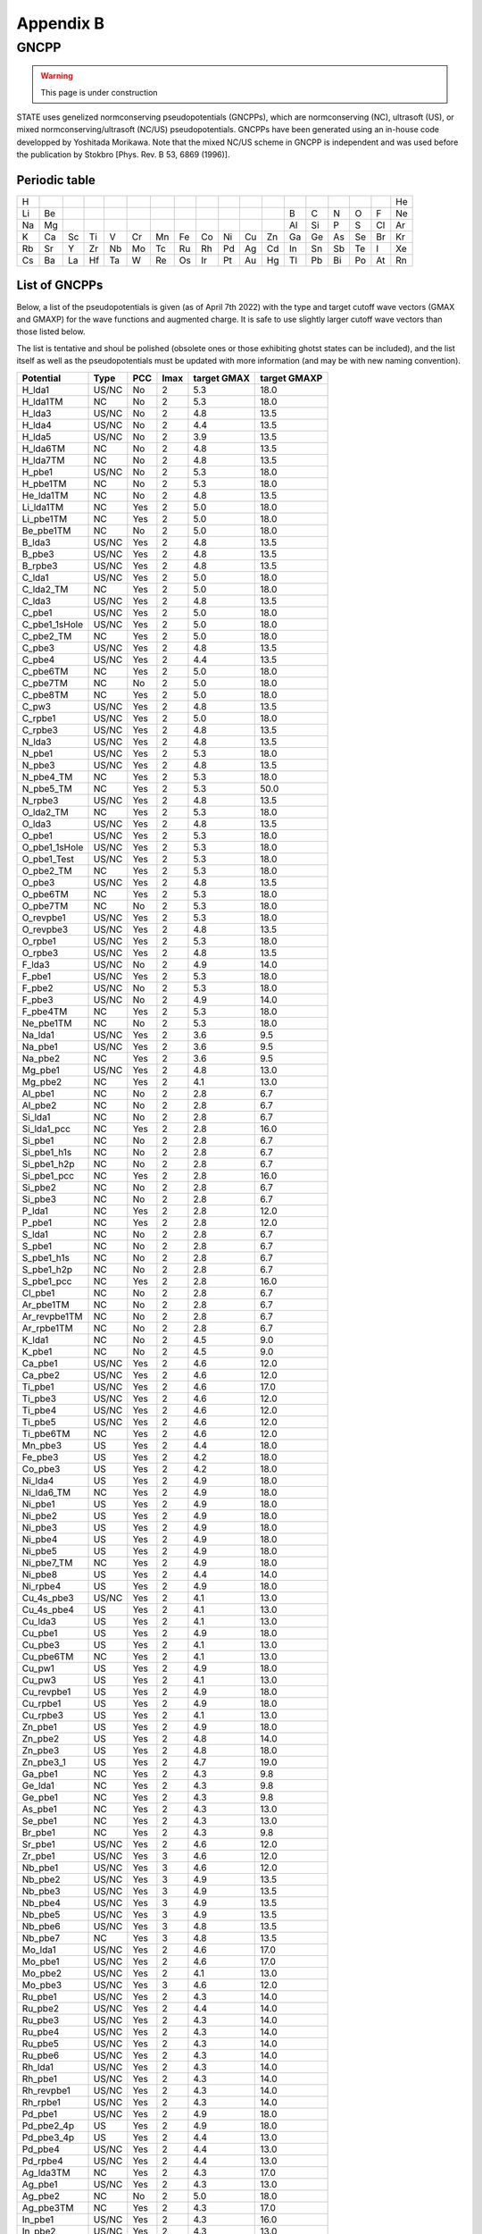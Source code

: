==========
Appendix B
==========

GNCPP
=====

.. warning::
	This page is under construction

STATE uses genelized normconserving pseudopotentials (GNCPPs), which are normconserving (NC), ultrasoft (US), or mixed normconserving/ultrasoft (NC/US) pseudopotentials.
GNCPPs have been generated using an in-house code developped by Yoshitada Morikawa.
Note that the mixed NC/US scheme in GNCPP is independent and was used before the publication by Stokbro [Phys. Rev. B 53, 6869 (1996)].


Periodic table
--------------

+----+----+----+----+----+----+----+----+----+----+----+----+----+----+----+----+----+----+
| H  |    |    |    |    |    |    |    |    |    |    |    |    |    |    |    |    | He | 
+----+----+----+----+----+----+----+----+----+----+----+----+----+----+----+----+----+----+
| Li | Be |    |    |    |    |    |    |    |    |    |    | B  | C  | N  | O  | F  | Ne | 
+----+----+----+----+----+----+----+----+----+----+----+----+----+----+----+----+----+----+
| Na | Mg |    |    |    |    |    |    |    |    |    |    | Al | Si | P  | S  | Cl | Ar | 
+----+----+----+----+----+----+----+----+----+----+----+----+----+----+----+----+----+----+
| K  | Ca | Sc | Ti | V  | Cr | Mn | Fe | Co | Ni | Cu | Zn | Ga | Ge | As | Se | Br | Kr |
+----+----+----+----+----+----+----+----+----+----+----+----+----+----+----+----+----+----+
| Rb | Sr | Y  | Zr | Nb | Mo | Tc | Ru | Rh | Pd | Ag | Cd | In | Sn | Sb | Te | I  | Xe | 
+----+----+----+----+----+----+----+----+----+----+----+----+----+----+----+----+----+----+
| Cs | Ba | La | Hf | Ta | W  | Re | Os | Ir | Pt | Au | Hg | Tl | Pb | Bi | Po | At | Rn | 
+----+----+----+----+----+----+----+----+----+----+----+----+----+----+----+----+----+----+


List of GNCPPs
--------------

Below, a list of the pseudopotentials is given (as of April 7th 2022) with the type and target cutoff wave vectors (GMAX and GMAXP) for the wave functions and augmented charge.
It is safe to use slightly larger cutoff wave vectors than those listed below.

The list is tentative and shoul be polished (obsolete ones or those exhibiting ghotst states can be included), and the list itself as well as the pseudopotentials must be updated with more information (and may be with new naming convention).

+---------------+-------+-----+------+-------------+--------------+
|  Potential    |  Type | PCC | lmax | target GMAX | target GMAXP |
+===============+=======+=====+======+=============+==============+
| H_lda1        | US/NC | No  | 2    | 5.3         | 18.0         |
+---------------+-------+-----+------+-------------+--------------+
| H_lda1TM      | NC    | No  | 2    | 5.3         | 18.0         |
+---------------+-------+-----+------+-------------+--------------+
| H_lda3        | US/NC | No  | 2    | 4.8         | 13.5         |
+---------------+-------+-----+------+-------------+--------------+
| H_lda4        | US/NC | No  | 2    | 4.4         | 13.5         |
+---------------+-------+-----+------+-------------+--------------+
| H_lda5        | US/NC | No  | 2    | 3.9         | 13.5         |
+---------------+-------+-----+------+-------------+--------------+
| H_lda6TM      | NC    | No  | 2    | 4.8         | 13.5         |
+---------------+-------+-----+------+-------------+--------------+
| H_lda7TM      | NC    | No  | 2    | 4.8         | 13.5         |
+---------------+-------+-----+------+-------------+--------------+
| H_pbe1        | US/NC | No  | 2    | 5.3         | 18.0         |
+---------------+-------+-----+------+-------------+--------------+
| H_pbe1TM      | NC    | No  | 2    | 5.3         | 18.0         |
+---------------+-------+-----+------+-------------+--------------+
| He_lda1TM     | NC    | No  | 2    | 4.8         | 13.5         |
+---------------+-------+-----+------+-------------+--------------+
| Li_lda1TM     | NC    | Yes | 2    | 5.0         | 18.0         |
+---------------+-------+-----+------+-------------+--------------+
| Li_pbe1TM     | NC    | Yes | 2    | 5.0         | 18.0         |
+---------------+-------+-----+------+-------------+--------------+
| Be_pbe1TM     | NC    | No  | 2    | 5.0         | 18.0         |
+---------------+-------+-----+------+-------------+--------------+
| B_lda3        | US/NC | Yes | 2    | 4.8         | 13.5         |
+---------------+-------+-----+------+-------------+--------------+
| B_pbe3        | US/NC | Yes | 2    | 4.8         | 13.5         |
+---------------+-------+-----+------+-------------+--------------+
| B_rpbe3       | US/NC | Yes | 2    | 4.8         | 13.5         |
+---------------+-------+-----+------+-------------+--------------+
| C_lda1        | US/NC | Yes | 2    | 5.0         | 18.0         |
+---------------+-------+-----+------+-------------+--------------+
| C_lda2_TM     | NC    | Yes | 2    | 5.0         | 18.0         |
+---------------+-------+-----+------+-------------+--------------+
| C_lda3        | US/NC | Yes | 2    | 4.8         | 13.5         |
+---------------+-------+-----+------+-------------+--------------+
| C_pbe1        | US/NC | Yes | 2    | 5.0         | 18.0         |
+---------------+-------+-----+------+-------------+--------------+
| C_pbe1_1sHole | US/NC | Yes | 2    | 5.0         | 18.0         |
+---------------+-------+-----+------+-------------+--------------+
| C_pbe2_TM     | NC    | Yes | 2    | 5.0         | 18.0         |
+---------------+-------+-----+------+-------------+--------------+
| C_pbe3        | US/NC | Yes | 2    | 4.8         | 13.5         |
+---------------+-------+-----+------+-------------+--------------+
| C_pbe4        | US/NC | Yes | 2    | 4.4         | 13.5         |
+---------------+-------+-----+------+-------------+--------------+
| C_pbe6TM      | NC    | Yes | 2    | 5.0         | 18.0         |
+---------------+-------+-----+------+-------------+--------------+
| C_pbe7TM      | NC    | No  | 2    | 5.0         | 18.0         |
+---------------+-------+-----+------+-------------+--------------+
| C_pbe8TM      | NC    | Yes | 2    | 5.0         | 18.0         |
+---------------+-------+-----+------+-------------+--------------+
| C_pw3         | US/NC | Yes | 2    | 4.8         | 13.5         |
+---------------+-------+-----+------+-------------+--------------+
| C_rpbe1       | US/NC | Yes | 2    | 5.0         | 18.0         |
+---------------+-------+-----+------+-------------+--------------+
| C_rpbe3       | US/NC | Yes | 2    | 4.8         | 13.5         |
+---------------+-------+-----+------+-------------+--------------+
| N_lda3        | US/NC | Yes | 2    | 4.8         | 13.5         |
+---------------+-------+-----+------+-------------+--------------+
| N_pbe1        | US/NC | Yes | 2    | 5.3         | 18.0         |
+---------------+-------+-----+------+-------------+--------------+
| N_pbe3        | US/NC | Yes | 2    | 4.8         | 13.5         |
+---------------+-------+-----+------+-------------+--------------+
| N_pbe4_TM     | NC    | Yes | 2    | 5.3         | 18.0         |
+---------------+-------+-----+------+-------------+--------------+
| N_pbe5_TM     | NC    | Yes | 2    | 5.3         | 50.0         |
+---------------+-------+-----+------+-------------+--------------+
| N_rpbe3       | US/NC | Yes | 2    | 4.8         | 13.5         |
+---------------+-------+-----+------+-------------+--------------+
| O_lda2_TM     | NC    | Yes | 2    | 5.3         | 18.0         |
+---------------+-------+-----+------+-------------+--------------+
| O_lda3        | US/NC | Yes | 2    | 4.8         | 13.5         |
+---------------+-------+-----+------+-------------+--------------+
| O_pbe1        | US/NC | Yes | 2    | 5.3         | 18.0         |
+---------------+-------+-----+------+-------------+--------------+
| O_pbe1_1sHole | US/NC | Yes | 2    | 5.3         | 18.0         |
+---------------+-------+-----+------+-------------+--------------+
| O_pbe1_Test   | US/NC | Yes | 2    | 5.3         | 18.0         |
+---------------+-------+-----+------+-------------+--------------+
| O_pbe2_TM     | NC    | Yes | 2    | 5.3         | 18.0         |
+---------------+-------+-----+------+-------------+--------------+
| O_pbe3        | US/NC | Yes | 2    | 4.8         | 13.5         |
+---------------+-------+-----+------+-------------+--------------+
| O_pbe6TM      | NC    | Yes | 2    | 5.3         | 18.0         |
+---------------+-------+-----+------+-------------+--------------+
| O_pbe7TM      | NC    | No  | 2    | 5.3         | 18.0         |
+---------------+-------+-----+------+-------------+--------------+
| O_revpbe1     | US/NC | Yes | 2    | 5.3         | 18.0         |
+---------------+-------+-----+------+-------------+--------------+
| O_revpbe3     | US/NC | Yes | 2    | 4.8         | 13.5         |
+---------------+-------+-----+------+-------------+--------------+
| O_rpbe1       | US/NC | Yes | 2    | 5.3         | 18.0         |
+---------------+-------+-----+------+-------------+--------------+
| O_rpbe3       | US/NC | Yes | 2    | 4.8         | 13.5         |
+---------------+-------+-----+------+-------------+--------------+
| F_lda3        | US/NC | No  | 2    | 4.9         | 14.0         |
+---------------+-------+-----+------+-------------+--------------+
| F_pbe1        | US/NC | Yes | 2    | 5.3         | 18.0         |
+---------------+-------+-----+------+-------------+--------------+
| F_pbe2        | US/NC | No  | 2    | 5.3         | 18.0         |
+---------------+-------+-----+------+-------------+--------------+
| F_pbe3        | US/NC | No  | 2    | 4.9         | 14.0         |
+---------------+-------+-----+------+-------------+--------------+
| F_pbe4TM      | NC    | Yes | 2    | 5.3         | 18.0         |
+---------------+-------+-----+------+-------------+--------------+
| Ne_pbe1TM     | NC    | No  | 2    | 5.3         | 18.0         |
+---------------+-------+-----+------+-------------+--------------+
| Na_lda1       | US/NC | Yes | 2    | 3.6         | 9.5          |
+---------------+-------+-----+------+-------------+--------------+
| Na_pbe1       | US/NC | Yes | 2    | 3.6         | 9.5          |
+---------------+-------+-----+------+-------------+--------------+
| Na_pbe2       | NC    | Yes | 2    | 3.6         | 9.5          |
+---------------+-------+-----+------+-------------+--------------+
| Mg_pbe1       | US/NC | Yes | 2    | 4.8         | 13.0         |
+---------------+-------+-----+------+-------------+--------------+
| Mg_pbe2       | NC    | Yes | 2    | 4.1         | 13.0         |
+---------------+-------+-----+------+-------------+--------------+
| Al_pbe1       | NC    | No  | 2    | 2.8         | 6.7          |
+---------------+-------+-----+------+-------------+--------------+
| Al_pbe2       | NC    | No  | 2    | 2.8         | 6.7          |
+---------------+-------+-----+------+-------------+--------------+
| Si_lda1       | NC    | No  | 2    | 2.8         | 6.7          |
+---------------+-------+-----+------+-------------+--------------+
| Si_lda1_pcc   | NC    | Yes | 2    | 2.8         | 16.0         |
+---------------+-------+-----+------+-------------+--------------+
| Si_pbe1       | NC    | No  | 2    | 2.8         | 6.7          |
+---------------+-------+-----+------+-------------+--------------+
| Si_pbe1_h1s   | NC    | No  | 2    | 2.8         | 6.7          |
+---------------+-------+-----+------+-------------+--------------+
| Si_pbe1_h2p   | NC    | No  | 2    | 2.8         | 6.7          |
+---------------+-------+-----+------+-------------+--------------+
| Si_pbe1_pcc   | NC    | Yes | 2    | 2.8         | 16.0         |
+---------------+-------+-----+------+-------------+--------------+
| Si_pbe2       | NC    | No  | 2    | 2.8         | 6.7          |
+---------------+-------+-----+------+-------------+--------------+
| Si_pbe3       | NC    | No  | 2    | 2.8         | 6.7          |
+---------------+-------+-----+------+-------------+--------------+
| P_lda1        | NC    | Yes | 2    | 2.8         | 12.0         |
+---------------+-------+-----+------+-------------+--------------+
| P_pbe1        | NC    | Yes | 2    | 2.8         | 12.0         |
+---------------+-------+-----+------+-------------+--------------+
| S_lda1        | NC    | No  | 2    | 2.8         | 6.7          |
+---------------+-------+-----+------+-------------+--------------+
| S_pbe1        | NC    | No  | 2    | 2.8         | 6.7          |
+---------------+-------+-----+------+-------------+--------------+
| S_pbe1_h1s    | NC    | No  | 2    | 2.8         | 6.7          |
+---------------+-------+-----+------+-------------+--------------+
| S_pbe1_h2p    | NC    | No  | 2    | 2.8         | 6.7          |
+---------------+-------+-----+------+-------------+--------------+
| S_pbe1_pcc    | NC    | Yes | 2    | 2.8         | 16.0         |
+---------------+-------+-----+------+-------------+--------------+
| Cl_pbe1       | NC    | No  | 2    | 2.8         | 6.7          |
+---------------+-------+-----+------+-------------+--------------+
| Ar_pbe1TM     | NC    | No  | 2    | 2.8         | 6.7          |
+---------------+-------+-----+------+-------------+--------------+
| Ar_revpbe1TM  | NC    | No  | 2    | 2.8         | 6.7          |
+---------------+-------+-----+------+-------------+--------------+
| Ar_rpbe1TM    | NC    | No  | 2    | 2.8         | 6.7          |
+---------------+-------+-----+------+-------------+--------------+
| K_lda1        | NC    | No  | 2    | 4.5         | 9.0          |
+---------------+-------+-----+------+-------------+--------------+
| K_pbe1        | NC    | No  | 2    | 4.5         | 9.0          |
+---------------+-------+-----+------+-------------+--------------+
| Ca_pbe1       | US/NC | Yes | 2    | 4.6         | 12.0         |
+---------------+-------+-----+------+-------------+--------------+
| Ca_pbe2       | US/NC | Yes | 2    | 4.6         | 12.0         |
+---------------+-------+-----+------+-------------+--------------+
| Ti_pbe1       | US/NC | Yes | 2    | 4.6         | 17.0         |
+---------------+-------+-----+------+-------------+--------------+
| Ti_pbe3       | US/NC | Yes | 2    | 4.6         | 12.0         |
+---------------+-------+-----+------+-------------+--------------+
| Ti_pbe4       | US/NC | Yes | 2    | 4.6         | 12.0         |
+---------------+-------+-----+------+-------------+--------------+
| Ti_pbe5       | US/NC | Yes | 2    | 4.6         | 12.0         |
+---------------+-------+-----+------+-------------+--------------+
| Ti_pbe6TM     | NC    | Yes | 2    | 4.6         | 12.0         |
+---------------+-------+-----+------+-------------+--------------+
| Mn_pbe3       | US    | Yes | 2    | 4.4         | 18.0         |
+---------------+-------+-----+------+-------------+--------------+
| Fe_pbe3       | US    | Yes | 2    | 4.2         | 18.0         |
+---------------+-------+-----+------+-------------+--------------+
| Co_pbe3       | US    | Yes | 2    | 4.2         | 18.0         |
+---------------+-------+-----+------+-------------+--------------+
| Ni_lda4       | US    | Yes | 2    | 4.9         | 18.0         |
+---------------+-------+-----+------+-------------+--------------+
| Ni_lda6_TM    | NC    | Yes | 2    | 4.9         | 18.0         |
+---------------+-------+-----+------+-------------+--------------+
| Ni_pbe1       | US    | Yes | 2    | 4.9         | 18.0         |
+---------------+-------+-----+------+-------------+--------------+
| Ni_pbe2       | US    | Yes | 2    | 4.9         | 18.0         |
+---------------+-------+-----+------+-------------+--------------+
| Ni_pbe3       | US    | Yes | 2    | 4.9         | 18.0         |
+---------------+-------+-----+------+-------------+--------------+
| Ni_pbe4       | US    | Yes | 2    | 4.9         | 18.0         |
+---------------+-------+-----+------+-------------+--------------+
| Ni_pbe5       | US    | Yes | 2    | 4.9         | 18.0         |
+---------------+-------+-----+------+-------------+--------------+
| Ni_pbe7_TM    | NC    | Yes | 2    | 4.9         | 18.0         |
+---------------+-------+-----+------+-------------+--------------+
| Ni_pbe8       | US    | Yes | 2    | 4.4         | 14.0         |
+---------------+-------+-----+------+-------------+--------------+
| Ni_rpbe4      | US    | Yes | 2    | 4.9         | 18.0         |
+---------------+-------+-----+------+-------------+--------------+
| Cu_4s_pbe3    | US/NC | Yes | 2    | 4.1         | 13.0         |
+---------------+-------+-----+------+-------------+--------------+
| Cu_4s_pbe4    | US    | Yes | 2    | 4.1         | 13.0         |
+---------------+-------+-----+------+-------------+--------------+
| Cu_lda3       | US    | Yes | 2    | 4.1         | 13.0         |
+---------------+-------+-----+------+-------------+--------------+
| Cu_pbe1       | US    | Yes | 2    | 4.9         | 18.0         |
+---------------+-------+-----+------+-------------+--------------+
| Cu_pbe3       | US    | Yes | 2    | 4.1         | 13.0         |
+---------------+-------+-----+------+-------------+--------------+
| Cu_pbe6TM     | NC    | Yes | 2    | 4.1         | 13.0         |
+---------------+-------+-----+------+-------------+--------------+
| Cu_pw1        | US    | Yes | 2    | 4.9         | 18.0         |
+---------------+-------+-----+------+-------------+--------------+
| Cu_pw3        | US    | Yes | 2    | 4.1         | 13.0         |
+---------------+-------+-----+------+-------------+--------------+
| Cu_revpbe1    | US    | Yes | 2    | 4.9         | 18.0         |
+---------------+-------+-----+------+-------------+--------------+
| Cu_rpbe1      | US    | Yes | 2    | 4.9         | 18.0         |
+---------------+-------+-----+------+-------------+--------------+
| Cu_rpbe3      | US    | Yes | 2    | 4.1         | 13.0         |
+---------------+-------+-----+------+-------------+--------------+
| Zn_pbe1       | US    | Yes | 2    | 4.9         | 18.0         |
+---------------+-------+-----+------+-------------+--------------+
| Zn_pbe2       | US    | Yes | 2    | 4.8         | 14.0         |
+---------------+-------+-----+------+-------------+--------------+
| Zn_pbe3       | US    | Yes | 2    | 4.8         | 18.0         |
+---------------+-------+-----+------+-------------+--------------+
| Zn_pbe3_1     | US    | Yes | 2    | 4.7         | 19.0         |
+---------------+-------+-----+------+-------------+--------------+
| Ga_pbe1       | NC    | Yes | 2    | 4.3         | 9.8          |
+---------------+-------+-----+------+-------------+--------------+
| Ge_lda1       | NC    | Yes | 2    | 4.3         | 9.8          |
+---------------+-------+-----+------+-------------+--------------+
| Ge_pbe1       | NC    | Yes | 2    | 4.3         | 9.8          |
+---------------+-------+-----+------+-------------+--------------+
| As_pbe1       | NC    | Yes | 2    | 4.3         | 13.0         |
+---------------+-------+-----+------+-------------+--------------+
| Se_pbe1       | NC    | Yes | 2    | 4.3         | 13.0         |
+---------------+-------+-----+------+-------------+--------------+
| Br_pbe1       | NC    | Yes | 2    | 4.3         | 9.8          |
+---------------+-------+-----+------+-------------+--------------+
| Sr_pbe1       | US/NC | Yes | 2    | 4.6         | 12.0         |
+---------------+-------+-----+------+-------------+--------------+
| Zr_pbe1       | US/NC | Yes | 3    | 4.6         | 12.0         |
+---------------+-------+-----+------+-------------+--------------+
| Nb_pbe1       | US/NC | Yes | 3    | 4.6         | 12.0         |
+---------------+-------+-----+------+-------------+--------------+
| Nb_pbe2       | US/NC | Yes | 3    | 4.9         | 13.5         |
+---------------+-------+-----+------+-------------+--------------+
| Nb_pbe3       | US/NC | Yes | 3    | 4.9         | 13.5         |
+---------------+-------+-----+------+-------------+--------------+
| Nb_pbe4       | US/NC | Yes | 3    | 4.9         | 13.5         |
+---------------+-------+-----+------+-------------+--------------+
| Nb_pbe5       | US/NC | Yes | 3    | 4.9         | 13.5         |
+---------------+-------+-----+------+-------------+--------------+
| Nb_pbe6       | US/NC | Yes | 3    | 4.8         | 13.5         |
+---------------+-------+-----+------+-------------+--------------+
| Nb_pbe7       | NC    | Yes | 3    | 4.8         | 13.5         |
+---------------+-------+-----+------+-------------+--------------+
| Mo_lda1       | US/NC | Yes | 2    | 4.6         | 17.0         |
+---------------+-------+-----+------+-------------+--------------+
| Mo_pbe1       | US/NC | Yes | 2    | 4.6         | 17.0         |
+---------------+-------+-----+------+-------------+--------------+
| Mo_pbe2       | US/NC | Yes | 2    | 4.1         | 13.0         |
+---------------+-------+-----+------+-------------+--------------+
| Mo_pbe3       | US/NC | Yes | 3    | 4.6         | 12.0         |
+---------------+-------+-----+------+-------------+--------------+
| Ru_pbe1       | US/NC | Yes | 2    | 4.3         | 14.0         |
+---------------+-------+-----+------+-------------+--------------+
| Ru_pbe2       | US/NC | Yes | 2    | 4.4         | 14.0         |
+---------------+-------+-----+------+-------------+--------------+
| Ru_pbe3       | US/NC | Yes | 2    | 4.3         | 14.0         |
+---------------+-------+-----+------+-------------+--------------+
| Ru_pbe4       | US/NC | Yes | 2    | 4.3         | 14.0         |
+---------------+-------+-----+------+-------------+--------------+
| Ru_pbe5       | US/NC | Yes | 2    | 4.3         | 14.0         |
+---------------+-------+-----+------+-------------+--------------+
| Ru_pbe6       | US/NC | Yes | 2    | 4.3         | 14.0         |
+---------------+-------+-----+------+-------------+--------------+
| Rh_lda1       | US/NC | Yes | 2    | 4.3         | 14.0         |
+---------------+-------+-----+------+-------------+--------------+
| Rh_pbe1       | US/NC | Yes | 2    | 4.3         | 14.0         |
+---------------+-------+-----+------+-------------+--------------+
| Rh_revpbe1    | US/NC | Yes | 2    | 4.3         | 14.0         |
+---------------+-------+-----+------+-------------+--------------+
| Rh_rpbe1      | US/NC | Yes | 2    | 4.3         | 14.0         |
+---------------+-------+-----+------+-------------+--------------+
| Pd_pbe1       | US/NC | Yes | 2    | 4.9         | 18.0         |
+---------------+-------+-----+------+-------------+--------------+
| Pd_pbe2_4p    | US    | Yes | 2    | 4.9         | 18.0         |
+---------------+-------+-----+------+-------------+--------------+
| Pd_pbe3_4p    | US    | Yes | 2    | 4.4         | 13.0         |
+---------------+-------+-----+------+-------------+--------------+
| Pd_pbe4       | US/NC | Yes | 2    | 4.4         | 13.0         |
+---------------+-------+-----+------+-------------+--------------+
| Pd_rpbe4      | US/NC | Yes | 2    | 4.4         | 13.0         |
+---------------+-------+-----+------+-------------+--------------+
| Ag_lda3TM     | NC    | Yes | 2    | 4.3         | 17.0         |
+---------------+-------+-----+------+-------------+--------------+
| Ag_pbe1       | US/NC | Yes | 2    | 4.3         | 13.0         |
+---------------+-------+-----+------+-------------+--------------+
| Ag_pbe2       | NC    | No  | 2    | 5.0         | 18.0         |
+---------------+-------+-----+------+-------------+--------------+
| Ag_pbe3TM     | NC    | Yes | 2    | 4.3         | 17.0         |
+---------------+-------+-----+------+-------------+--------------+
| In_pbe1       | US/NC | Yes | 2    | 4.3         | 16.0         |
+---------------+-------+-----+------+-------------+--------------+
| In_pbe2       | US/NC | Yes | 2    | 4.3         | 13.0         |
+---------------+-------+-----+------+-------------+--------------+
| Te_pbe1       | US/NC | Yes | 3    | 4.8         | 14.0         |
+---------------+-------+-----+------+-------------+--------------+
| I_pbe1        | US/NC | Yes | 3    | 4.8         | 14.0         |
+---------------+-------+-----+------+-------------+--------------+
| Ba_pbe3       | NC    | Yes | 2    | 4.6         | 18.0         |
+---------------+-------+-----+------+-------------+--------------+
| Hf_pbe2       | US/NC | Yes | 3    | 4.6         | 12.0         |
+---------------+-------+-----+------+-------------+--------------+
| Ta_pbe1       | NC    | Yes | 3    | 4.0         | 9.0          |
+---------------+-------+-----+------+-------------+--------------+
| Ta_pbe2       | US/NC | Yes | 3    | 4.6         | 12.0         |
+---------------+-------+-----+------+-------------+--------------+
| W_pbe1        | NC    | Yes | 3    | 4.0         | 9.0          |
+---------------+-------+-----+------+-------------+--------------+
| Re_pbe1       | NC    | Yes | 3    | 4.0         | 9.0          |
+---------------+-------+-----+------+-------------+--------------+
| Os_pbe1s      | US/NC | Yes | 3    | 4.3         | 12.0         |
+---------------+-------+-----+------+-------------+--------------+
| Ir_pbe1s      | US/NC | Yes | 3    | 4.3         | 12.0         |
+---------------+-------+-----+------+-------------+--------------+
| Pt_lda1s      | US/NC | Yes | 3    | 4.9         | 18.0         |
+---------------+-------+-----+------+-------------+--------------+
| Pt_pbe1       | US/NC | Yes | 3    | 4.9         | 18.0         |
+---------------+-------+-----+------+-------------+--------------+
| Pt_pbe1s      | US/NC | Yes | 3    | 4.3         | 12.0         |
+---------------+-------+-----+------+-------------+--------------+
| Pt_rpbe1s     | US/NC | Yes | 3    | 4.3         | 12.0         |
+---------------+-------+-----+------+-------------+--------------+
| Au_lda1       | US/NC | Yes | 3    | 4.9         | 18.0         |
+---------------+-------+-----+------+-------------+--------------+
| Au_lda1s      | US/NC | Yes | 3    | 4.3         | 12.0         |
+---------------+-------+-----+------+-------------+--------------+
| Au_pbe1       | US/NC | Yes | 3    | 4.9         | 18.0         |
+---------------+-------+-----+------+-------------+--------------+
| Au_pbe1s      | US/NC | Yes | 3    | 4.3         | 12.0         |
+---------------+-------+-----+------+-------------+--------------+
| Au_pbe2_TM    | NC    | Yes | 3    | 4.9         | 18.0         |
+---------------+-------+-----+------+-------------+--------------+
| Au_pbe3       | US/NC | Yes | 3    | 4.9         | 18.0         |
+---------------+-------+-----+------+-------------+--------------+
| Au_pbe4       | US/NC | Yes | 3    | 4.3         | 12.0         |
+---------------+-------+-----+------+-------------+--------------+
| Au_pbe6TM     | NC    | Yes | 3    | 4.9         | 18.0         |
+---------------+-------+-----+------+-------------+--------------+
| Au_pbe7TM     | NC    | No  | 3    | 4.9         | 18.0         |
+---------------+-------+-----+------+-------------+--------------+
| Au_pbe8TM     | NC    | Yes | 3    | 4.9         | 18.0         |
+---------------+-------+-----+------+-------------+--------------+
| Pb_pbe1       | NC    | Yes | 2    | 3.2         | 13.0         |
+---------------+-------+-----+------+-------------+--------------+
| Bi_pbe1       | NC    | Yes | 2    | 3.2         | 13.0         |
+---------------+-------+-----+------+-------------+--------------+
| La_pbe1       | US/NC | Yes | 3    | 4.9         | 13.0         |
+---------------+-------+-----+------+-------------+--------------+
| La_pbe2       | US/NC | Yes | 3    | 4.8         | 13.0         |
+---------------+-------+-----+------+-------------+--------------+
| La_pbe3       | US/NC | Yes | 3    | 4.8         | 13.0         |
+---------------+-------+-----+------+-------------+--------------+
| La_pbe4       | US/NC | Yes | 3    | 4.8         | 13.0         |
+---------------+-------+-----+------+-------------+--------------+
